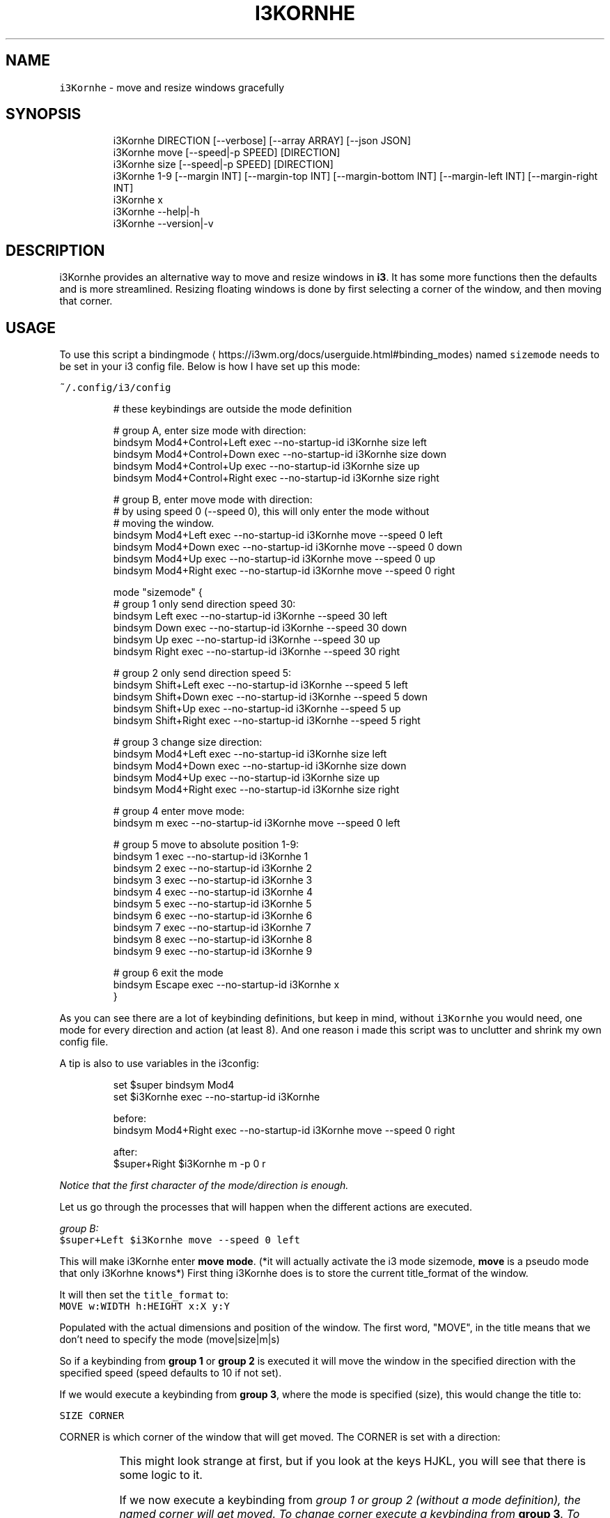 .nh
.TH I3KORNHE 1 2021-05-28 Linux "User Manuals"
.SH NAME
.PP
\fB\fCi3Kornhe\fR - move and resize windows gracefully

.SH SYNOPSIS
.PP
.RS

.nf
i3Kornhe DIRECTION [--verbose] [--array ARRAY] [--json JSON]
i3Kornhe move [--speed|-p SPEED] [DIRECTION]
i3Kornhe size [--speed|-p SPEED] [DIRECTION]
i3Kornhe 1-9 [--margin INT] [--margin-top INT] [--margin-bottom INT] [--margin-left INT] [--margin-right INT]
i3Kornhe x
i3Kornhe --help|-h
i3Kornhe --version|-v

.fi
.RE

.SH DESCRIPTION
.PP
i3Kornhe provides an alternative way to move and
resize windows in \fBi3\fP\&. It has some more
functions then the defaults and is more
streamlined. Resizing floating windows is done by
first selecting a corner of the window, and then
moving that corner.

.SH USAGE
.PP
To use this script a bindingmode
\[la]https://i3wm.org/docs/userguide.html#binding_modes\[ra] named
\fB\fCsizemode\fR needs to be set in your i3 config file.
Below is how I have set up this mode:

.PP
\fB\fC~/.config/i3/config\fR

.PP
.RS

.nf

...

# these keybindings are outside the mode definition

# group A, enter size mode with direction:
bindsym Mod4+Control+Left    exec --no-startup-id i3Kornhe size left
bindsym Mod4+Control+Down    exec --no-startup-id i3Kornhe size down
bindsym Mod4+Control+Up      exec --no-startup-id i3Kornhe size up
bindsym Mod4+Control+Right   exec --no-startup-id i3Kornhe size right

# group B, enter move mode with direction:
# by using speed 0 (--speed 0), this will only enter the mode without
# moving the window.
bindsym Mod4+Left      exec --no-startup-id i3Kornhe move --speed 0 left
bindsym Mod4+Down      exec --no-startup-id i3Kornhe move --speed 0 down
bindsym Mod4+Up        exec --no-startup-id i3Kornhe move --speed 0 up
bindsym Mod4+Right     exec --no-startup-id i3Kornhe move --speed 0 right

...

mode "sizemode" {
  # group 1 only send direction speed 30:
  bindsym Left          exec --no-startup-id i3Kornhe --speed 30 left
  bindsym Down          exec --no-startup-id i3Kornhe --speed 30 down
  bindsym Up            exec --no-startup-id i3Kornhe --speed 30 up
  bindsym Right         exec --no-startup-id i3Kornhe --speed 30 right
  
  # group 2 only send direction speed 5:
  bindsym Shift+Left    exec --no-startup-id i3Kornhe --speed 5 left
  bindsym Shift+Down    exec --no-startup-id i3Kornhe --speed 5 down
  bindsym Shift+Up      exec --no-startup-id i3Kornhe --speed 5 up
  bindsym Shift+Right   exec --no-startup-id i3Kornhe --speed 5 right

  # group 3 change size direction:
  bindsym Mod4+Left     exec --no-startup-id i3Kornhe size left
  bindsym Mod4+Down     exec --no-startup-id i3Kornhe size down
  bindsym Mod4+Up       exec --no-startup-id i3Kornhe size up
  bindsym Mod4+Right    exec --no-startup-id i3Kornhe size right

  # group 4 enter move mode:
  bindsym m exec --no-startup-id i3Kornhe move --speed 0 left

  # group 5 move to absolute position 1-9:
  bindsym 1 exec --no-startup-id i3Kornhe 1
  bindsym 2 exec --no-startup-id i3Kornhe 2
  bindsym 3 exec --no-startup-id i3Kornhe 3
  bindsym 4 exec --no-startup-id i3Kornhe 4
  bindsym 5 exec --no-startup-id i3Kornhe 5
  bindsym 6 exec --no-startup-id i3Kornhe 6
  bindsym 7 exec --no-startup-id i3Kornhe 7
  bindsym 8 exec --no-startup-id i3Kornhe 8
  bindsym 9 exec --no-startup-id i3Kornhe 9

  # group 6 exit the mode
  bindsym Escape exec --no-startup-id i3Kornhe x
}

.fi
.RE

.PP
As you can see there are a lot of keybinding
definitions, but keep in mind, without \fB\fCi3Kornhe\fR
you would need, one mode for every direction and
action (at least 8). And one reason i made this
script was to unclutter and shrink my own config
file.

.PP
A tip is also to use variables in the i3config:

.PP
.RS

.nf
set $super bindsym Mod4
set $i3Kornhe exec --no-startup-id i3Kornhe

.fi
.RE

.PP
.RS

.nf
before:  
bindsym Mod4+Right exec --no-startup-id i3Kornhe move --speed 0 right

after:  
$super+Right $i3Kornhe m -p 0 r

.fi
.RE

.PP
\fINotice that the first character of the
mode/direction is enough.\fP

.PP
Let us go through the processes that will happen
when the different actions are executed.

.PP
\fIgroup B:\fP
.br
\fB\fC$super+Left $i3Kornhe move --speed 0 left\fR

.PP
This will make i3Kornhe enter \fBmove mode\fP\&. (*it
will actually activate the i3 mode sizemode,
\fBmove\fP is a pseudo mode that only i3Korhne
knows*) First thing i3Kornhe does is to store the
current title_format of the window.

.PP
It will then set the \fB\fCtitle_format\fR to:
.br
\fB\fCMOVE w:WIDTH h:HEIGHT x:X y:Y\fR

.PP
Populated with the actual dimensions and position
of the window. The first word, "MOVE", in the
title means that we don't need to specify the mode
(move|size|m|s)

.PP
So if a keybinding from \fBgroup 1\fP or \fBgroup
2\fP is executed it will move the window in the
specified direction with the specified speed
(speed defaults to 10 if not set).

.PP
If we would execute a keybinding from \fBgroup
3\fP, where the mode is specified (size), this
would change the title to:

.PP
\fB\fCSIZE CORNER\fR

.PP
CORNER is which corner of the window that will
get moved. The CORNER is set with a direction:

.TS
allbox;
l l 
l l .
\fB\fCdirection\fR	\fB\fCcorner\fR
Left	topleft
Down	bottomleft
Up	topright
Right	bottomright
.TE

.PP
This might look strange at first, but if you look
at the keys HJKL, you will see that there is some
logic to it.

.PP
If we now execute a keybinding from \fB\fIgroup 1\fP\fP
or \fB\fIgroup 2\fP\fP (without a mode definition), the
named corner will \fIget moved\fP\&. To change corner
execute a keybinding from \fBgroup 3\fP\&. To switch
back to MOVE mode, we only need a single
keybinding (\fBgroup 4\fP):  \fB\fCbindsym m $i3Kornhe m
--speed 0 l\fR

.PP
The direction and speed is needed but will not
have any visual effect. To exit back to default
mode execute \fB\fCi3Kornhe\fR with \fB\fCx\fR as the only
argument, (\fBgroup 6\fP), this will exit the mode
and reset the title_format to what it was
initially.

.PP
You can also execute \fB\fCi3Kornhe\fR with a number in
the range 1-9 as a single argument. This will move
the currently active window (if window is
floating) to the position corresponding to the
number:

.PP
.RS

.nf
123
456
789

.fi
.RE

.PP
One important note is that if the active window
is tiled, \fB\fCi3Kornhe\fR will move it normally* or
resize it according to this table:

.TS
allbox;
l l 
l l .
\fB\fCdirection\fR	\fB\fCresize\fR
Left	shrink width
Down	shrink height
Up	grow height
Right	grow width
.TE

.PP
* *except if the tiled window is on a \fBi3fyra\fP
workspace, if it is, i3fyra --move operation will
applied*.

.SH OPTIONS
.PP
\fB\fC--verbose\fR

.PP
\fB\fC--array\fR ARRAY

.PP
\fB\fC--json\fR JSON

.PP
\fB\fC--speed\fR|\fB\fC-p\fR SPEED
.br
Sets speed or distance in pixels to use when
moving and resizing the windows.

.PP
\fB\fC--margin\fR INT

.PP
\fB\fC--margin-top\fR INT
.br
Override the top-margin value. Defaults to the
value of \fB\fC--margin\fR (which is 5)

.PP
\fB\fC--margin-bottom\fR INT
.br
Override the bottom-margin value. Defaults to the
value of \fB\fC--margin\fR (which is 5)

.PP
\fB\fC--margin-left\fR INT
.br
Override the left-margin value. Defaults to the
value of \fB\fC--margin\fR (which is 5)

.PP
\fB\fC--margin-right\fR INT
.br
Override the right-margin value. Defaults to the
value of \fB\fC--margin\fR (which is 5)

.PP
\fB\fC--help\fR|\fB\fC-h\fR
.br
Show help and exit.

.PP
\fB\fC--version\fR|\fB\fC-v\fR
.br
Show version and exit.

.SH ENVIRONMENT
.PP
\fB\fCXDG_RUNTIME_DIR\fR

.PP
defaults to: /tmp

.PP
\fB\fCI3_KORNHE_FIFO_FILE\fR

.PP
defaults to: $XDG_RUNTIME_DIR/i3ass/i3Kornhe.fifo

.SH DEPENDENCIES
.PP
\fB\fCbash\fR \fB\fCi3\fR \fB\fCi3list\fR

.PP
budRich https://github.com/budlabs/i3ass
\[la]https://github.com/budlabs/i3ass\[ra]

.SH SEE ALSO
.PP
bash(1), i3(1), i3list(1),
